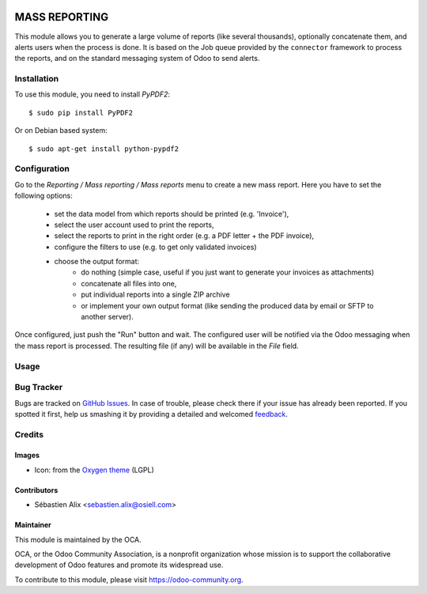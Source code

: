 .. image:: https://img.shields.io/badge/licence-AGPL--3-blue.svg
   :target: http://www.gnu.org/licenses/agpl-3.0-standalone.html
   :alt: License: AGPL-3

==============
MASS REPORTING
==============

This module allows you to generate a large volume of reports (like several
thousands), optionally concatenate them, and alerts users when the process is
done.
It is based on the Job queue provided by the ``connector`` framework to
process the reports, and on the standard messaging system of Odoo to send
alerts.

Installation
============

To use this module, you need to install `PyPDF2`::

    $ sudo pip install PyPDF2

Or on Debian based system::

    $ sudo apt-get install python-pypdf2

Configuration
=============

Go to the *Reporting / Mass reporting / Mass reports* menu to create a new
mass report. Here you have to set the following options:

    - set the data model from which reports should be printed (e.g. 'Invoice'),
    - select the user account used to print the reports,
    - select the reports to print in the right order (e.g. a PDF letter
      + the PDF invoice),
    - configure the filters to use (e.g. to get only validated invoices)
    - choose the output format:
        * do nothing (simple case, useful if you just want to generate your
          invoices as attachments)
        * concatenate all files into one,
        * put individual reports into a single ZIP archive
        * or implement your own output format (like sending the produced data
          by email or SFTP to another server).

Once configured, just push the "Run" button and wait. The configured user will
be notified via the Odoo messaging when the mass report is processed.
The resulting file (if any) will be available in the `File` field.

Usage
=====

.. image:: https://odoo-community.org/website/image/ir.attachment/5784_f2813bd/datas
   :alt: Try me on Runbot
   :target: https://runbot.odoo-community.org/runbot/143/8.0

Bug Tracker
===========

Bugs are tracked on `GitHub Issues
<https://github.com/OCA/server-tools/issues>`_. In case of trouble, please
check there if your issue has already been reported. If you spotted it first,
help us smashing it by providing a detailed and welcomed `feedback
<https://github.com/OCA/
server-tools/issues/new?body=module:%20
nsca_client%0Aversion:%20
8.0%0A%0A**Steps%20to%20reproduce**%0A-%20...%0A%0A**Current%20behavior**%0A%0A**Expected%20behavior**>`_.

Credits
=======

Images
------

* Icon: from the `Oxygen theme <https://en.wikipedia.org/wiki/Oxygen_Project>`_ (LGPL)

Contributors
------------

* Sébastien Alix <sebastien.alix@osiell.com>

Maintainer
----------

.. image:: https://odoo-community.org/logo.png
   :alt: Odoo Community Association
   :target: https://odoo-community.org

This module is maintained by the OCA.

OCA, or the Odoo Community Association, is a nonprofit organization whose
mission is to support the collaborative development of Odoo features and
promote its widespread use.

To contribute to this module, please visit https://odoo-community.org.
